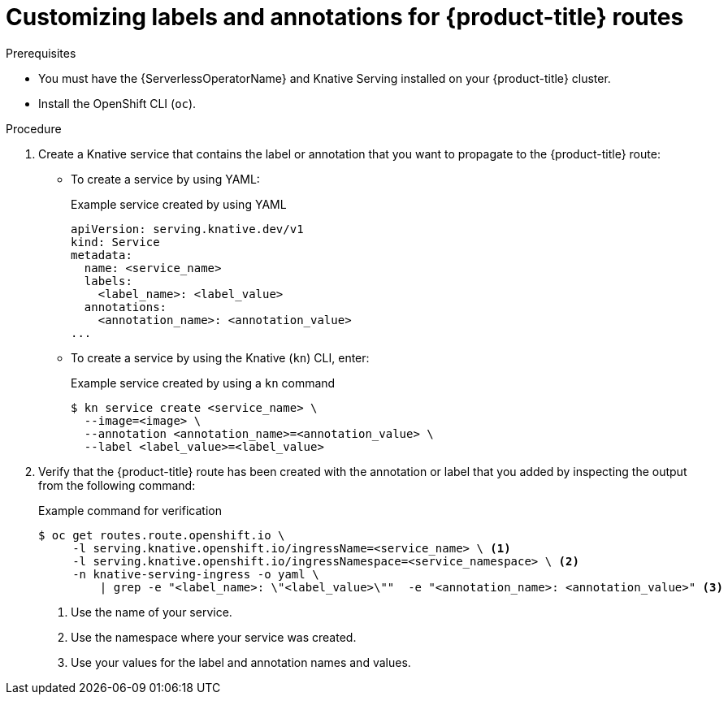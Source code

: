 // Module included in the following assemblies:
//
// * serverless/knative-serving/external-ingress-routing/customize-labels-annotations-routes.adoc

:_mod-docs-content-type: PROCEDURE
[id="serverless-customize-labels-annotations-routes_{context}"]
= Customizing labels and annotations for {product-title} routes

.Prerequisites

* You must have the {ServerlessOperatorName} and Knative Serving installed on your {product-title} cluster.
* Install the OpenShift CLI (`oc`).

.Procedure

. Create a Knative service that contains the label or annotation that you want to propagate to the {product-title} route:
** To create a service by using YAML:
+

.Example service created by using YAML
[source,yaml]
----
apiVersion: serving.knative.dev/v1
kind: Service
metadata:
  name: <service_name>
  labels:
    <label_name>: <label_value>
  annotations:
    <annotation_name>: <annotation_value>
...
----
** To create a service by using the Knative (`kn`) CLI, enter:
+

.Example service created by using a `kn` command
[source,terminal]
----
$ kn service create <service_name> \
  --image=<image> \
  --annotation <annotation_name>=<annotation_value> \
  --label <label_value>=<label_value>
----

. Verify that the {product-title} route has been created with the annotation or label that you added by inspecting the output from the following command:
+

.Example command for verification
[source,terminal]
----
$ oc get routes.route.openshift.io \
     -l serving.knative.openshift.io/ingressName=<service_name> \ <1>
     -l serving.knative.openshift.io/ingressNamespace=<service_namespace> \ <2>
     -n knative-serving-ingress -o yaml \
         | grep -e "<label_name>: \"<label_value>\""  -e "<annotation_name>: <annotation_value>" <3>
----
<1> Use the name of your service.
<2> Use the namespace where your service was created.
<3> Use your values for the label and annotation names and values.
